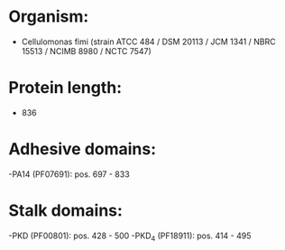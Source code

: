 * Organism:
- Cellulomonas fimi (strain ATCC 484 / DSM 20113 / JCM 1341 / NBRC 15513 / NCIMB 8980 / NCTC 7547)
* Protein length:
- 836
* Adhesive domains:
-PA14 (PF07691): pos. 697 - 833
* Stalk domains:
-PKD (PF00801): pos. 428 - 500
-PKD_4 (PF18911): pos. 414 - 495

